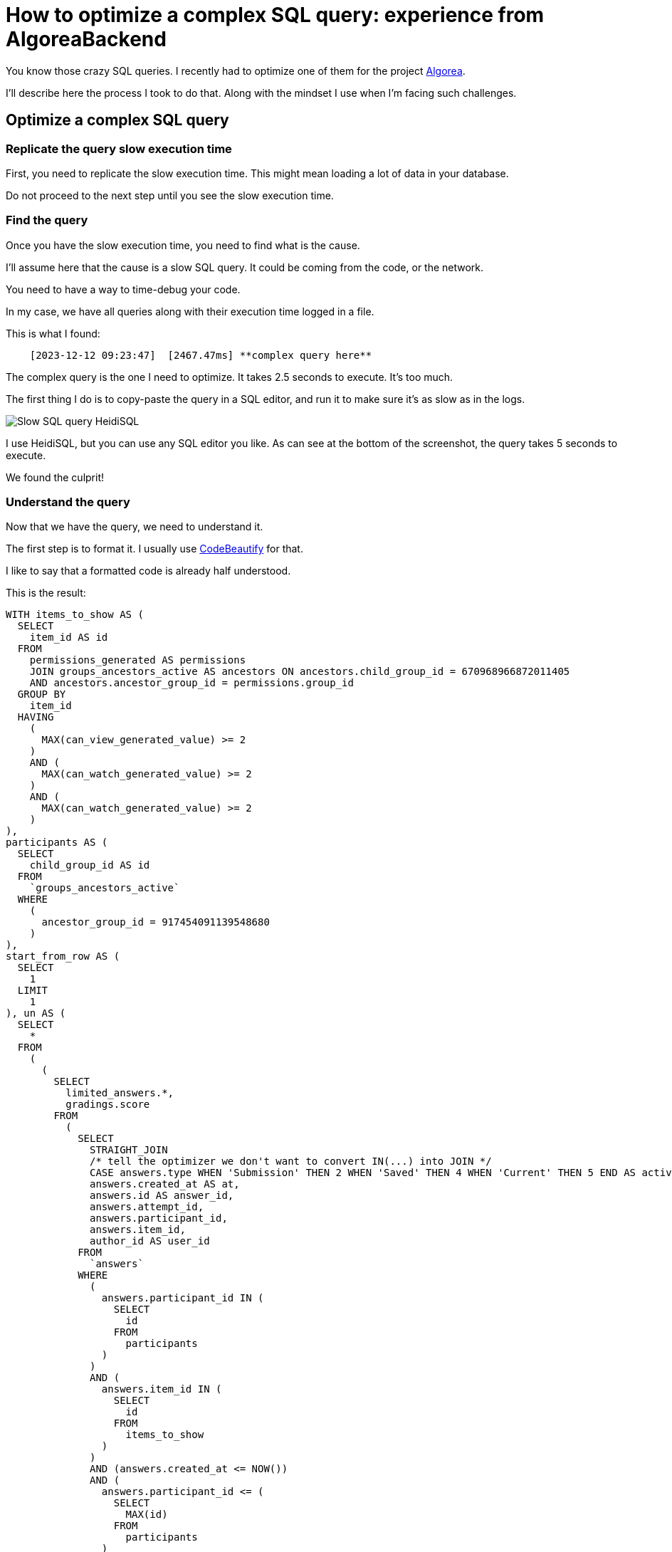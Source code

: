 :source-highlighter: highlight.js
= How to optimize a complex SQL query: experience from AlgoreaBackend

You know those crazy SQL queries. I recently had to optimize one of them for the project https://github.com/France-ioi/AlgoreaBackend[Algorea,window=_blank].

I'll describe here the process I took to do that. Along with the mindset I use when I'm facing such challenges.


== Optimize a complex SQL query

=== Replicate the query slow execution time

First, you need to replicate the slow execution time.
This might mean loading a lot of data in your database.

Do not proceed to the next step until you see the slow execution time.


=== Find the query

Once you have the slow execution time, you need to find what is the cause.

I'll assume here that the cause is a slow SQL query. It could be coming from the code, or the network.

You need to have a way to time-debug your code.

In my case, we have all queries along with their execution time logged in a file.

This is what I found:

----
    [2023-12-12 09:23:47]  [2467.47ms] **complex query here**
----

The complex query is the one I need to optimize. It takes 2.5 seconds to execute. It's too much.

The first thing I do is to copy-paste the query in a SQL editor, and run it to make sure it's as slow as in the logs.

image::slow_query_heidisql.PNG[Slow SQL query HeidiSQL, role="center"]

I use HeidiSQL, but you can use any SQL editor you like. As can see at the bottom of the screenshot, the query takes 5 seconds to execute.

We found the culprit!


=== Understand the query

Now that we have the query, we need to understand it.

The first step is to format it. I usually use https://codebeautify.org/sqlformatter[CodeBeautify,window=_blank] for that.

I like to say that a formatted code is already half understood.

This is the result:

[,sql]
----
WITH items_to_show AS (
  SELECT
    item_id AS id
  FROM
    permissions_generated AS permissions
    JOIN groups_ancestors_active AS ancestors ON ancestors.child_group_id = 670968966872011405
    AND ancestors.ancestor_group_id = permissions.group_id
  GROUP BY
    item_id
  HAVING
    (
      MAX(can_view_generated_value) >= 2
    )
    AND (
      MAX(can_watch_generated_value) >= 2
    )
    AND (
      MAX(can_watch_generated_value) >= 2
    )
),
participants AS (
  SELECT
    child_group_id AS id
  FROM
    `groups_ancestors_active`
  WHERE
    (
      ancestor_group_id = 917454091139548680
    )
),
start_from_row AS (
  SELECT
    1
  LIMIT
    1
), un AS (
  SELECT
    *
  FROM
    (
      (
        SELECT
          limited_answers.*,
          gradings.score
        FROM
          (
            SELECT
              STRAIGHT_JOIN
              /* tell the optimizer we don't want to convert IN(...) into JOIN */
              CASE answers.type WHEN 'Submission' THEN 2 WHEN 'Saved' THEN 4 WHEN 'Current' THEN 5 END AS activity_type_int,
              answers.created_at AS at,
              answers.id AS answer_id,
              answers.attempt_id,
              answers.participant_id,
              answers.item_id,
              author_id AS user_id
            FROM
              `answers`
            WHERE
              (
                answers.participant_id IN (
                  SELECT
                    id
                  FROM
                    participants
                )
              )
              AND (
                answers.item_id IN (
                  SELECT
                    id
                  FROM
                    items_to_show
                )
              )
              AND (answers.created_at <= NOW())
              AND (
                answers.participant_id <= (
                  SELECT
                    MAX(id)
                  FROM
                    participants
                )
              )
              AND (
                answers.participant_id >= (
                  SELECT
                    MIN(id)
                  FROM
                    participants
                )
              )
              AND (
                answers.item_id <= (
                  SELECT
                    MAX(id)
                  FROM
                    items_to_show
                )
              )
              AND (
                answers.item_id >= (
                  SELECT
                    MIN(id)
                  FROM
                    items_to_show
                )
              )
            ORDER BY
              answers.created_at DESC,
              answers.item_id ASC,
              answers.participant_id ASC,
              answers.attempt_id DESC,
              CASE answers.type WHEN 'Submission' THEN 2 WHEN 'Saved' THEN 4 WHEN 'Current' THEN 5 END DESC,
              answers.id ASC
            LIMIT
              20
          ) AS limited_answers
          LEFT JOIN gradings ON gradings.answer_id = limited_answers.answer_id
      )
      UNION ALL
        (
          SELECT
            STRAIGHT_JOIN
            /* tell the optimizer we don't want to convert IN(...) into JOIN */
            1 AS activity_type_int,
            started_at AS at,
            -1 AS answer_id,
            started_results.attempt_id,
            started_results.participant_id,
            started_results.item_id,
            started_results.participant_id AS user_id,
            NULL AS score
          FROM
            results AS started_results
          WHERE
            (
              started_results.item_id <= (
                SELECT
                  MAX(id)
                FROM
                  items_to_show
              )
            )
            AND (
              started_results.item_id >= (
                SELECT
                  MIN(id)
                FROM
                  items_to_show
              )
            )
            AND (
              started_results.item_id IN (
                SELECT
                  id
                FROM
                  items_to_show
              )
            )
            AND (
              started_results.started_at <= NOW()
            )
            AND (
              started_results.participant_id <= (
                SELECT
                  MAX(id)
                FROM
                  participants
              )
            )
            AND (
              started_results.participant_id >= (
                SELECT
                  MIN(id)
                FROM
                  participants
              )
            )
            AND (
              started_results.participant_id IN (
                SELECT
                  id
                FROM
                  participants
              )
            )
          ORDER BY
            started_results.started_at DESC,
            started_results.item_id ASC,
            started_results.participant_id ASC,
            started_results.attempt_id DESC
          LIMIT
            20
        )
      UNION ALL
        (
          SELECT
            STRAIGHT_JOIN
            /* tell the optimizer we don't want to convert IN(...) into JOIN */
            3 AS activity_type_int,
            validated_results.validated_at AS at,
            -1 AS answer_id,
            validated_results.attempt_id,
            validated_results.participant_id,
            validated_results.item_id,
            validated_results.participant_id AS user_id,
            NULL AS score
          FROM
            results AS validated_results
          WHERE
            (
              validated_results.item_id IN (
                SELECT
                  id
                FROM
                  items_to_show
              )
            )
            AND (
              validated_results.validated_at <= NOW()
            )
            AND (
              validated_results.participant_id IN (
                SELECT
                  id
                FROM
                  participants
              )
            )
          ORDER BY
            validated_results.validated_at DESC,
            validated_results.item_id ASC,
            validated_results.participant_id ASC,
            validated_results.attempt_id DESC
          LIMIT
            20
        )
    ) AS un
)
SELECT
  STRAIGHT_JOIN CASE activity_type_int WHEN 1 THEN 'result_started' WHEN 2 THEN 'submission' WHEN 3 THEN 'result_validated' WHEN 4 THEN 'saved_answer' WHEN 5 THEN 'current_answer' END AS activity_type,
  at,
  answer_id,
  attempt_id,
  participant_id,
  score,
  items.id AS itemid,
  items.type AS itemtype,
  groups.id AS participant__id,
  groups.name AS participant__name,
  groups.type AS participant__type,
  users.login AS user__login,
  users.group_id AS user__id,
  users.group_id = 670968966872011405
  OR personal_info_view_approvals.approved AS user__show_personal_info,
  IF(
    users.group_id = 670968966872011405
    OR personal_info_view_approvals.approved,
    users.first_name,
    NULL
  ) AS user__first_name,
  IF(
    users.group_id = 670968966872011405
    OR personal_info_view_approvals.approved,
    users.last_name,
    NULL
  ) AS user__last_name,
  IF(
    user_strings.language_tag IS NULL,
    default_strings.title, user_strings.title
  ) AS itemstringtitle
FROM
  (
    SELECT
      *
    FROM
      `un`
    ORDER BY
      un.at DESC,
      un.item_id ASC,
      un.participant_id ASC,
      un.attempt_id DESC,
      un.activity_type_int DESC,
      un.answer_id ASC
    LIMIT
      20
  ) AS activities
  JOIN items ON items.id = item_id
  JOIN `groups` ON groups.id = participant_id
  LEFT JOIN users ON users.group_id = user_id
  LEFT JOIN LATERAL (
    SELECT
      1 AS approved
    FROM
      `groups_ancestors_active`
      JOIN group_managers ON group_managers.group_id = `groups_ancestors_active`.ancestor_group_id
      JOIN groups_ancestors_active AS group_ancestors ON group_ancestors.ancestor_group_id = group_managers.manager_id
      AND group_ancestors.child_group_id = 670968966872011405
      JOIN groups_groups_active ON groups_groups_active.parent_group_id = groups_ancestors_active.child_group_id
      AND groups_groups_active.personal_info_view_approved
    WHERE
      (
        groups_groups_active.child_group_id = users.group_id
      )
    LIMIT
      1
  ) AS personal_info_view_approvals ON 1
  LEFT JOIN items_strings default_strings ON default_strings.item_id = items.id
  AND default_strings.language_tag = items.default_language_tag
  LEFT JOIN items_strings user_strings ON user_strings.item_id = items.id
  AND user_strings.language_tag = 'fr' [2023 - 12 - 12 09 : 23 : 44] [744.81ms] WITH items_to_show AS (
    SELECT
      item_id AS id
    FROM
      permissions_generated AS permissions
      JOIN groups_ancestors_active AS ancestors ON ancestors.child_group_id = 670968966872011405
      AND ancestors.ancestor_group_id = permissions.group_id
    GROUP BY
      item_id
    HAVING
      (
        MAX(can_view_generated_value) >= 2
      )
      AND (
        MAX(can_watch_generated_value) >= 2
      )
      AND (
        MAX(can_watch_generated_value) >= 2
      )
  ),
  participants AS (
    SELECT
      child_group_id AS id
    FROM
      `groups_ancestors_active`
    WHERE
      (
        ancestor_group_id = 917454091139548680
      )
  )
SELECT
  COUNT(*) AS cnt
FROM
  answers
WHERE
  (
    answers.item_id IN (
      SELECT
        id
      FROM
        items_to_show
    )
  )
  AND (
    answers.participant_id IN (
      SELECT
        id
      FROM
        participants
    )
  )
----

Now is the key moment. ** Do not panic! **


=== Get your mindset right!

It's easy to get overwhelmed by complex queries. Or anything complex for that matter.

In those cases, I like to remind myself of the following:

- How long it'll take doesn't matter. It'll take as long as it takes. You can't go faster than the process.

- If I feel stress in my body, or any kind of urgency, I stop and take the time to relax first.

- The only way to get better is to do scary things. So I'm grateful for the opportunity to learn something new.

- It would be okay to fail, but only after having tried everything I could.

- I can only progress one step at a time. First, let's understand the issue.


=== Understand the query

Before digging into the query, I like to understand the general structure of the query.

At a first glance, we can see that:
- there are 3 CTEs (items_to_show, participants, start_from_row)
- there is a big UNION ALL with 3 SELECTs

You also need some context. You need to know why this query exists.

In this case, it's part of a history API. It's used to display the history of group of users.

This history is composed of 5 types of activities. Some come from different tables. Hence the use of UNION ALL with sub queries.

Of course, we can ask ourselves if this is the best way to do it. But that's not the point here.

We can use EXPLAIN to get more information about the query.

[,json]
----
    EXPLAIN # The query...
----

Here's the interesting part in the result:

[,json]
----
{
	"table": "permissions_generated",
	"rows":
	[
		{
			"id": 5,
			"select_type": "DERIVED",
			"table": "answers",
			"partitions": null,
			"type": "ALL",
			"possible_keys": "fk_answers_participant_id_attempt_id_item_id_results",
			"key": null,
			"key_len": null,
			"ref": null,
			"rows": 2356760,
			"filtered": 1.85,
			"Extra": "Using where; Using filesort"
		}
	]
}
----

We can see that the query is using *filesort*, on more than 2 million rows. This is probably the cause of the slowness.


=== Narrow down the origin of the problem

Since the query is composed of 3 sub queries, we can easily test manually each of them.

By testing we find that the first sub query is taking almost all the time:

[,sql]
----
SELECT
  limited_answers.*,
  gradings.score
FROM
  (
    SELECT
      STRAIGHT_JOIN
      /* tell the optimizer we don't want to convert IN(...) into JOIN */
      CASE answers.type WHEN 'Submission' THEN 2 WHEN 'Saved' THEN 4 WHEN 'Current' THEN 5 END AS activity_type_int,
      answers.created_at AS at,
      answers.id AS answer_id,
      answers.attempt_id,
      answers.participant_id,
      answers.item_id,
      author_id AS user_id
    FROM
      `answers`
    WHERE
      (
        answers.participant_id IN (
          SELECT
            id
          FROM
            participants
        )
      )
      AND (
        answers.item_id IN (
          SELECT
            id
          FROM
            items_to_show
        )
      )
      AND (answers.created_at <= NOW())
      AND (
        answers.participant_id <= (
          SELECT
            MAX(id)
          FROM
            participants
        )
      )
      AND (
        answers.participant_id >= (
          SELECT
            MIN(id)
          FROM
            participants
        )
      )
      AND (
        answers.item_id <= (
          SELECT
            MAX(id)
          FROM
            items_to_show
        )
      )
      AND (
        answers.item_id >= (
          SELECT
            MIN(id)
          FROM
            items_to_show
        )
      )
    ORDER BY
      answers.created_at DESC,
      answers.item_id ASC,
      answers.participant_id ASC,
      answers.attempt_id DESC,
      CASE answers.type WHEN 'Submission' THEN 2 WHEN 'Saved' THEN 4 WHEN 'Current' THEN 5 END DESC,
      answers.id ASC
    LIMIT
      20
  ) AS limited_answers
  LEFT JOIN gradings ON gradings.answer_id = limited_answers.answer_id
----

By narrowing down even further, we find that the problem is coming from the ORDER BY clause.
This is exactly what we saw in the EXPLAIN result.

Here's some interesting questions to ask yourself at this point:

- Do we really need to sort the results?

- Why's the ORDER BY so complex? Can we simplify it?

The problem is that we cannot create an index with the CASE...WHEN...END statement.

Fortunately, it can be removed because it's not actually used.
It is merely used as a tie breaker, for the results to be deterministic.
We can continue to sort by answers.type, but the actual order doesn't matter.
It seems that the statement was either copied or is coming from a previous version of the query.


=== Fix the issue

We can update the query by removing the CASE...WHEN...END statement.

Then, we create an index on the columns used in the ORDER BY clause.

[,sql]
----
ALTER TABLE `answers` ADD INDEX `c_at_desc_item_id_part_id_attempt_id_desc_type_desc_answers`
	(`created_at` DESC,`item_id`,`participant_id`,`attempt_id` DESC, `type` DESC, id)
;
----

We finally check that the query is now using the index.

Result: the query is now executed instantly.


=== Things that we should investigate before we close the issue

- Will the other parts of the query pose a problem in the future?

Here, we can see that the other parts of the query are already using an index. So they should be fine.


=== Conclusion

We've seen that in order to optimize a complex SQL query, we need to:

1. Replicate the slow execution time
2. Find the culprit
3. Get your mindset right!
4. Understand the context and the issue
5. Narrow down the origin of the problem
6. Fix the issue
7. Make sure there are no other issues

I hope this will help you in your future optimizations!

If you have any questions, feel free to ask them in the comments below.

If you're struggling with performance issues, I might be able to help you. You can link:/articles/about-me#contact[contact me].

Thank you for reading!
